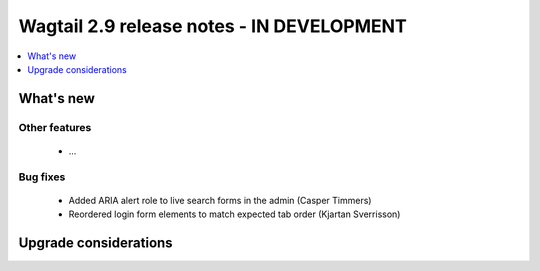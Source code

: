 ==========================================
Wagtail 2.9 release notes - IN DEVELOPMENT
==========================================

.. contents::
    :local:
    :depth: 1


What's new
==========


Other features
~~~~~~~~~~~~~~

 * ...


Bug fixes
~~~~~~~~~

 * Added ARIA alert role to live search forms in the admin (Casper Timmers)
 * Reordered login form elements to match expected tab order (Kjartan Sverrisson)


Upgrade considerations
======================


